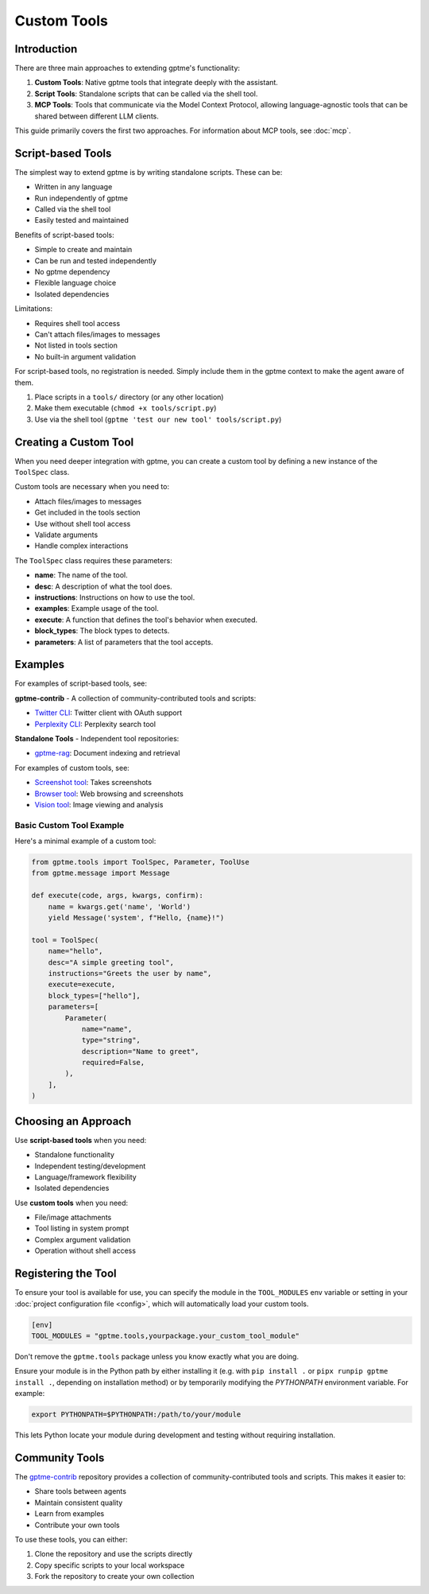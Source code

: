 Custom Tools
============

Introduction
------------
There are three main approaches to extending gptme's functionality:

1. **Custom Tools**: Native gptme tools that integrate deeply with the assistant.
2. **Script Tools**: Standalone scripts that can be called via the shell tool.
3. **MCP Tools**: Tools that communicate via the Model Context Protocol, allowing language-agnostic tools that can be shared between different LLM clients.

This guide primarily covers the first two approaches. For information about MCP tools, see :doc:`mcp`.

Script-based Tools
------------------

The simplest way to extend gptme is by writing standalone scripts. These can be:

- Written in any language
- Run independently of gptme
- Called via the shell tool
- Easily tested and maintained

Benefits of script-based tools:

- Simple to create and maintain
- Can be run and tested independently
- No gptme dependency
- Flexible language choice
- Isolated dependencies

Limitations:

- Requires shell tool access
- Can't attach files/images to messages
- Not listed in tools section
- No built-in argument validation

For script-based tools, no registration is needed. Simply include them in the gptme context to make the agent aware of them.

1. Place scripts in a ``tools/`` directory (or any other location)
2. Make them executable (``chmod +x tools/script.py``)
3. Use via the shell tool (``gptme 'test our new tool' tools/script.py``)

Creating a Custom Tool
----------------------

When you need deeper integration with gptme, you can create a custom tool by defining a new instance of the ``ToolSpec`` class.

Custom tools are necessary when you need to:

- Attach files/images to messages
- Get included in the tools section
- Use without shell tool access
- Validate arguments
- Handle complex interactions

The ``ToolSpec`` class requires these parameters:

- **name**: The name of the tool.
- **desc**: A description of what the tool does.
- **instructions**: Instructions on how to use the tool.
- **examples**: Example usage of the tool.
- **execute**: A function that defines the tool's behavior when executed.
- **block_types**: The block types to detects.
- **parameters**: A list of parameters that the tool accepts.

Examples
--------

For examples of script-based tools, see:

**gptme-contrib** - A collection of community-contributed tools and scripts:

- `Twitter CLI <https://github.com/gptme/gptme-contrib/blob/master/scripts/twitter.py>`_: Twitter client with OAuth support
- `Perplexity CLI <https://github.com/gptme/gptme-contrib/blob/master/scripts/perplexity.py>`_: Perplexity search tool

**Standalone Tools** - Independent tool repositories:

- `gptme-rag <https://github.com/gptme/gptme-rag/>`_: Document indexing and retrieval

For examples of custom tools, see:

- `Screenshot tool <https://github.com/gptme/gptme/blob/master/gptme/tools/screenshot.py>`_: Takes screenshots
- `Browser tool <https://github.com/gptme/gptme/blob/master/gptme/tools/browser.py>`_: Web browsing and screenshots
- `Vision tool <https://github.com/gptme/gptme/blob/master/gptme/tools/vision.py>`_: Image viewing and analysis

Basic Custom Tool Example
~~~~~~~~~~~~~~~~~~~~~~~~~

Here's a minimal example of a custom tool:

.. code-block:: python

    from gptme.tools import ToolSpec, Parameter, ToolUse
    from gptme.message import Message

    def execute(code, args, kwargs, confirm):
        name = kwargs.get('name', 'World')
        yield Message('system', f"Hello, {name}!")

    tool = ToolSpec(
        name="hello",
        desc="A simple greeting tool",
        instructions="Greets the user by name",
        execute=execute,
        block_types=["hello"],
        parameters=[
            Parameter(
                name="name",
                type="string",
                description="Name to greet",
                required=False,
            ),
        ],
    )

Choosing an Approach
--------------------
Use **script-based tools** when you need:

- Standalone functionality
- Independent testing/development
- Language/framework flexibility
- Isolated dependencies

Use **custom tools** when you need:

- File/image attachments
- Tool listing in system prompt
- Complex argument validation
- Operation without shell access

Registering the Tool
--------------------
To ensure your tool is available for use, you can specify the module in the ``TOOL_MODULES`` env variable or
setting in your :doc:`project configuration file <config>`, which will automatically load your custom tools.

.. code-block:: toml

    [env]
    TOOL_MODULES = "gptme.tools,yourpackage.your_custom_tool_module"

Don't remove the ``gptme.tools`` package unless you know exactly what you are doing.

Ensure your module is in the Python path by either installing it
(e.g. with ``pip install .`` or ``pipx runpip gptme install .``, depending on installation method)
or by temporarily modifying the `PYTHONPATH` environment variable. For example:

.. code-block:: bash

    export PYTHONPATH=$PYTHONPATH:/path/to/your/module

This lets Python locate your module during development and testing without requiring installation.

Community Tools
---------------
The `gptme-contrib <https://github.com/gptme/gptme-contrib>`_ repository provides a collection of community-contributed tools and scripts.
This makes it easier to:

- Share tools between agents
- Maintain consistent quality
- Learn from examples
- Contribute your own tools

To use these tools, you can either:

1. Clone the repository and use the scripts directly
2. Copy specific scripts to your local workspace
3. Fork the repository to create your own collection
